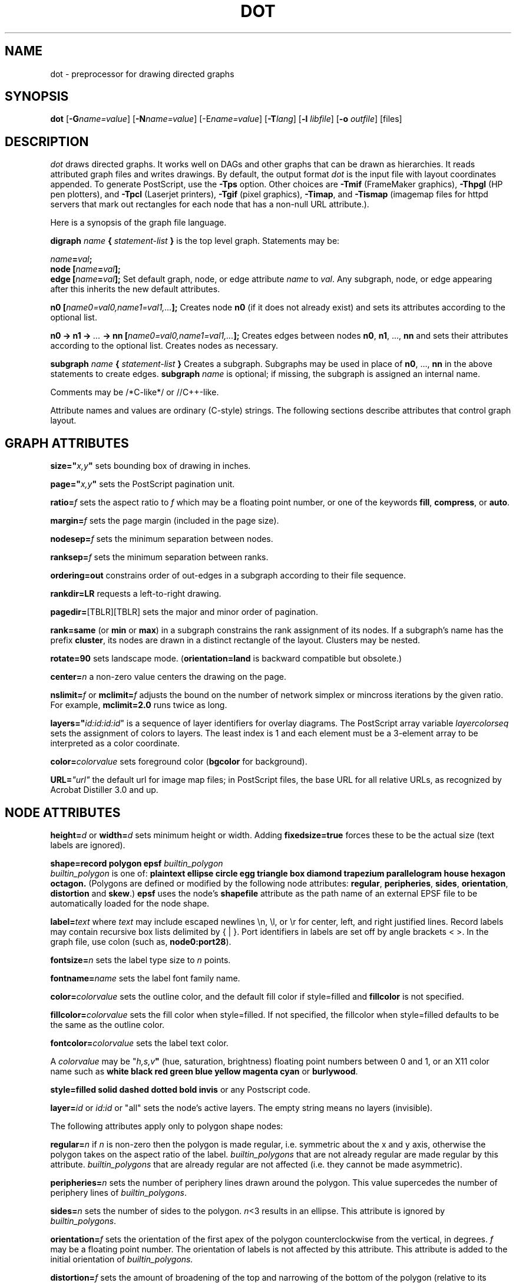 .TH DOT 1 "02 December 1996" \*(eX
.SH NAME
dot \- preprocessor for drawing directed graphs
.SH SYNOPSIS
\fBdot\fR [\fB\-G\fIname=value\fR]
[\fB\-N\fIname=value\fR]
[\-E\fIname=value\fR]
[\fB\-T\fIlang\fR]
[\fB\-l \fIlibfile\fR]
[\fB\-o \fIoutfile\fR]
[files]
.SH DESCRIPTION
.I dot
draws directed graphs.  It works well on DAGs and other graphs
that can be drawn as hierarchies.
It reads attributed graph files and writes drawings.
By default, the output format
.I dot
is the input file with layout coordinates appended.
To generate PostScript, use the \fB\-Tps\fP option.
Other choices are \fB-Tmif\fP (FrameMaker graphics),
\fB-Thpgl\fP (HP pen plotters), and \fB-Tpcl\fP (Laserjet printers),
\fB-Tgif\fP (pixel graphics),
\fB-Timap\fP,
and \fB-Tismap\fP (imagemap files for httpd servers 
that mark out rectangles
for each node that has a non-null URL attribute.).
.PP
Here is a synopsis of the graph file language.
.PP
\fBdigraph \fIname\fP { \fIstatement-list\fP }\fR is the top level graph.
Statements may be:
.PP
\fIname\fB=\fIval\fB;\fR
.br
\fBnode [\fIname\fB=\fIval\fB];\fR
.br
\fBedge [\fIname\fB=\fIval\fB];\fR
Set default graph, node, or edge attribute \fIname\fP to \fIval\fP.
Any subgraph, node, or edge appearing after this inherits the new
default attributes.
.PP
\fBn0 [\fIname0=val0,name1=val1,...\fB];\fR
Creates node \fBn0\fP (if it does not already exist)
and sets its attributes according to the optional list. 
.PP
\fBn0 \-> n1 \-> \fI...\fB \-> nn [\fIname0=val0,name1=val1,...\fB];\fR
Creates edges between nodes \fBn0\fP, \fBn1\fP, ..., \fBnn\fP and sets
their attributes according to the optional list.
Creates nodes as necessary.
.PP
\fBsubgraph \fIname\fB { \fIstatement-list \fB}\fR
Creates a subgraph.  Subgraphs may be used in place
of \fBn0\fP, ..., \fBnn\fP in the above statements to create edges.
\fBsubgraph \fIname\fR is optional;
if missing, the subgraph is assigned an internal name. 
.PP
Comments may be /*C-like*/ or //C++-like.
.PP
Attribute names and values are ordinary (C-style) strings.
The following sections describe attributes that control graph layout.
.SH "GRAPH ATTRIBUTES"
.PP
\fBsize="\fIx,y\fP"\fR sets bounding box of drawing in inches.
.PP
\fBpage="\fIx,y\fP"\fR sets the PostScript pagination unit.
.PP
\fBratio=\fIf\fR sets the aspect ratio to \fIf\fP which may be
a floating point number, or one of the keywords \fBfill\fP,
\fBcompress\fP, or \fBauto\fP.
.PP
\fBmargin=\fIf\fR sets the page margin (included in the page size).
.PP
\fBnodesep=\fIf\fR sets the minimum separation between nodes.
.PP
\fBranksep=\fIf\fR sets the minimum separation between ranks.
.PP
\fBordering=out\fR constrains order of out-edges in a subgraph
according to their file sequence.
.PP
\fBrankdir=LR\fR requests a left-to-right drawing.
.PP
\fBpagedir=\fR[TBLR][TBLR] sets the major and minor order of pagination.
.PP
\fBrank=same\fR (or \fBmin\fP or \fBmax\fP) in a subgraph
constrains the rank assignment of its nodes.   If a subgraph's
name has the prefix \fBcluster\fP, its nodes are drawn in
a distinct rectangle of the layout.  Clusters may be nested.
.PP
\fBrotate=90\fR sets landscape mode. 
(\fBorientation=land\fR is backward compatible but obsolete.)
.PP
\fBcenter=\fIn\fR a non-zero value centers the drawing on the page.
.PP
\fBnslimit=\fIf\fR or \fBmclimit=\fIf\fR adjusts the bound on the
number of network simplex or mincross iterations by the given ratio.
For example, \fBmclimit=2.0\fP runs twice as long.
.PP
\fBlayers="\fIid:id:id:id\fR" is a sequence of layer identifiers for
overlay diagrams.  The PostScript array variable \fIlayercolorseq\fR
sets the assignment of colors to layers. The least index is 1 and 
each element must be a 3-element array to be interpreted as a color coordinate.
.PP
\fBcolor=\fIcolorvalue\fR sets foreground color (\fBbgcolor\fP for background).
.PP
\fBURL=\fI"url"\fR the default url for image map files; in PostScript files,
the base URL for all relative URLs, as recognized by Acrobat Distiller
3.0 and up.
.SH "NODE ATTRIBUTES"
\fBheight=\fId\fR or \fBwidth=\fId\fR sets minimum height or width.
Adding \fBfixedsize=true\fP forces these to be the actual size
(text labels are ignored).
.PP
\fBshape=record polygon epsf \fIbuiltin_polygon\fR
.br
\fIbuiltin_polygon\fR is one of: \fBplaintext ellipse circle egg 
triangle box diamond trapezium parallelogram house hexagon octagon.\fR
(Polygons are defined or modified by the following node attributes:
\fBregular\fR, \fBperipheries\fR, \fBsides\fR, \fBorientation\fR,
\fBdistortion\fR and \fBskew\fR.)  \fBepsf\fR uses the node's
\fBshapefile\fR attribute as the path name of an external
EPSF file to be automatically loaded for the node shape.
.PP
\fBlabel=\fItext\fR where \fItext\fP may include escaped newlines
\\\|n, \\\|l, or \\\|r for center, left, and right justified lines.
Record labels may contain recursive box lists delimited by { | }.
Port identifiers in labels are set off by angle brackets < >.
In the graph file, use colon (such as, \fBnode0:port28\fR).
.PP
\fBfontsize=\fIn\fR sets the label type size to \fIn\fP points.
.PP
\fBfontname=\fIname\fR sets the label font family name.
.PP
\fBcolor=\fIcolorvalue\fR sets the outline color, and the default fill color
if style=filled and \fBfillcolor\fR is not specified.
.PP
\fBfillcolor=\fIcolorvalue\fR sets the fill color
when style=filled.  If not specified, the fillcolor when style=filled defaults
to be the same as the outline color.
.PP
\fBfontcolor=\fIcolorvalue\fR sets the label text color.
.PP
A \fIcolorvalue\fP may be "\fIh,s,v\fB"\fR (hue, saturation, brightness)
floating point numbers between 0 and 1, or an X11 color name such as
\fBwhite black red green blue yellow magenta cyan\fR or \fBburlywood\fR.
.PP
\fBstyle=filled solid dashed dotted bold invis\fP or any Postscript code.
.PP
\fBlayer=\fIid\fR or \fIid:id\fR or "all" sets the node's active layers.
The empty string means no layers (invisible).
.PP
The following attributes apply only to polygon shape nodes:
.PP
\fBregular=\fIn\fR if \fIn\fR is non-zero then the polygon is made 
regular, i.e. symmetric about the x and y axis, otherwise the
polygon takes on the aspect ratio of the label. 
\fIbuiltin_polygons\fR that are not already regular are made regular
by this attribute.
\fIbuiltin_polygons\fR that are already regular are not affected (i.e.
they cannot be made asymmetric).
.PP
\fBperipheries=\fIn\fR sets the number of periphery lines drawn around
the polygon.  This value supercedes the number of periphery lines
of \fIbuiltin_polygons\fR.
.PP
\fBsides=\fIn\fR sets the number of sides to the polygon. \fIn\fR<3
results in an ellipse.
This attribute is ignored by \fIbuiltin_polygons\fR.
.PP
\fBorientation=\fIf\fR sets the orientation of the first apex of the
polygon counterclockwise from the vertical, in degrees.
\fIf\fR may be a floating point number.
The orientation of labels is not affected by this attribute.
This attribute is added to the initial orientation of \fIbuiltin_polygons.\fR
.PP
\fBdistortion=\fIf\fR sets the amount of broadening of the top and
narrowing of the bottom of the polygon (relative to its orientation). 
Floating point values between -1 and +1 are suggested.
This attribute is ignored by \fIbuiltin_polygons\fR.
.PP                                                            
\fBskew=\fIf\fR sets the amount of right-displacement of the top and
left-displacement of the bottom of the polygon (relative to its
orientation).
Floating point values between -1 and +1 are suggested.
This attribute is ignored by \fIbuiltin_polygons\fR.
.PP
\fBURL=\fI"url"\fR sets the url for the node in image map and PostScript
files. The string '\\N' value will be replaced by the node name.  In
PostScript files, URL information is embedded in such a way that Acrobat
Distiller creates PDF files with active hyperlinks.
.PP
.SH "EDGE ATTRIBUTES"
\fBminlen=\fIn\fR where \fIn\fP is an integer factor that applies
to the edge length (ranks for normal edges, or minimum node separation
for flat edges).
.PP
\fBweight=\fIn\fR where \fIn\fP is the integer cost of the edge.
Values greater than 1 tend to shorten the edge.  Weight 0 flat
edges are ignored for ordering nodes.
.PP
\fBlabel=\fItext\fR where \fItext\fR may include escaped newlines
\\\|n, \\\|l, or \\\|r for centered, left, or right justified lines.
.PP
\fBfontsize=\fIn\fR sets the label type size to \fIn\fP points.
.PP
\fBfontname=\fIname\fR sets the label font family name.
.PP
\fBfontcolor=\fIcolorvalue\fR sets the label text color.
.PP
\fBstyle=solid dashed dotted bold invis\fP
.PP
\fBcolor=\fIcolorvalue\fR sets the line color for edges.
.PP
\fBdir=forward back both none\fP controls arrow direction.
.PP
\fBtailclip,headclip=false\fP disables endpoint shape clipping.
.PP
\fBarrowhead,arrowtail=none,normal,inv,dot,odot,invdot,invodot\fP.
.PP
\fBarrowsize\fP (norm_length=10,norm_width=5,
inv_length=6,inv_width=7,dot_radius=2) 
.PP
\fBheadlabel,taillabel=string\fP for port labels.
\fBlabelfontcolor\fP,\fBlabelfontname\fP,\fBlabelfontsize\fP
for head and tail labels.
.PP
\fBlabeldistance\fP and \fPport_label_distance\fP set distance; also
\fBlabelangle\fP (in degrees CCW)
\.PP
\fBdecorate\P draws line from edge to label.
.PP
\fBsamehead,sametail\fP aim edges having the same value to the
same port, using the average landing point.
.PP
\fBconstraint=false\fP causes an edge to be ignored for rank assignment.
.PP
\fBlayer=\fIid\fR or \fIid:id\fR or "all" sets the edgess active layers.
The empty string means no layers (invisible).
.SH "OPTIONS"
\fB\-G\fP sets a default graph attribute.
\fB\-N\fP and \fB\-E\fP set default attributes for nodes and edges.
Some examples: \fB\-Gsize="7,8"\fP or \fB\-Nshape=box\fP or \fB\-Efontsize=8\fP.
.PP
\fB\-l\fIfile\fR loads custom PostScript library files.
Usually these define custom shapes or styles.
If \fB-l\fP is given by itself, the standard library is omitted.
.PP
\fB\-T\fIlang\fR sets the output language as described above.
.SH "EXAMPLE"
.br
digraph test123 {
.br
        a \-> b \-> c;
.br
        a \-> {x y};
.br
        b [shape=box];
.br
        c [label="hello\\\|nworld",color=blue,fontsize=24,
.br
             fontname="Palatino-Italic",fontcolor=red,style=filled];
.br
        a \-> z [label="hi", weight=100];
.br
        x \-> z [label="multi-line\\\|nlabel"];
.br
        edge [style=dashed,color=red];
.br
        b \-> x;
.br
        {rank=same; b x}
.br
}
.br
.SH "BUGS"
Edge splines can overlap unintentionally.
.PP
Flat edge labels are slightly broken.
Intercluster edge labels are totally broken.
.PP
.SH "SEE ALSO"
.PP
dotty(1)
.br
neato(1)
.br
tcldot(1)
.br
xcolors(1)
.br
libgraph(3)
.PP
E. R. Gansner, S. C. North,  K. P. Vo, "DAG \(em A Program to Draw Directed Graphs", Software \(em  Practice and Experience 17(1), 1988, pp. 1047-1062.
.br
E. R. Gansner, E. Koutsofios, S. C. North,  K. P. Vo, "A Technique for Drawing Directed Graphs," IEEE Trans. on Soft. Eng. 19(3), 1993, pp. 214-230.
.br
S. North and E. Koutsofios, "Applications of graph visualization",
Graphics Interface 94, pp. 234-245.
.br
E. Koutsofios and S. C. North, "Drawing Graphs with dot," 
Available on research.att.com in dist/drawdag/dotguide.ps.Z.
.br
The GIF driver is a publically available library from the Quest Center
at Cold Spring Harbor Labs (courtesy Tom Boutell, boutell@netcom.com).
The Truetype font renderer for the GIF driver was written by
the Freetype Project (David Turner, Robert Wilhelm, and Werner Lemberg)
(who can be contacted at freetype-devel@lists.lrz-muenchen.de).
